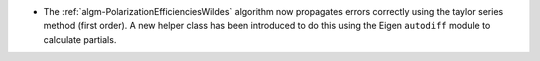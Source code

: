- The :ref:`algm-PolarizationEfficienciesWildes` algorithm now propagates errors correctly using the taylor series method (first order). A new helper class has been introduced to do this using the Eigen ``autodiff`` module to calculate partials.
